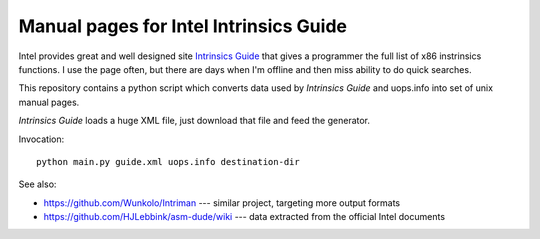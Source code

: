 ================================================================================
            Manual pages for Intel Intrinsics Guide
================================================================================

Intel provides great and well designed site `Intrinsics Guide`__ that gives
a programmer the full list of x86 instrinsics functions. I use the page often,
but there are days when I'm offline and then miss ability to do quick searches.

__ https://software.intel.com/sites/landingpage/IntrinsicsGuide/.

This repository contains a python script which converts data used by *Intrinsics
Guide* and uops.info into set of unix manual pages.

*Intrinsics Guide* loads a huge XML file, just download that file and feed the
generator.

Invocation::

    python main.py guide.xml uops.info destination-dir


See also:

* https://github.com/Wunkolo/Intriman --- similar project, targeting more
  output formats
* https://github.com/HJLebbink/asm-dude/wiki --- data extracted from the
  official Intel documents
